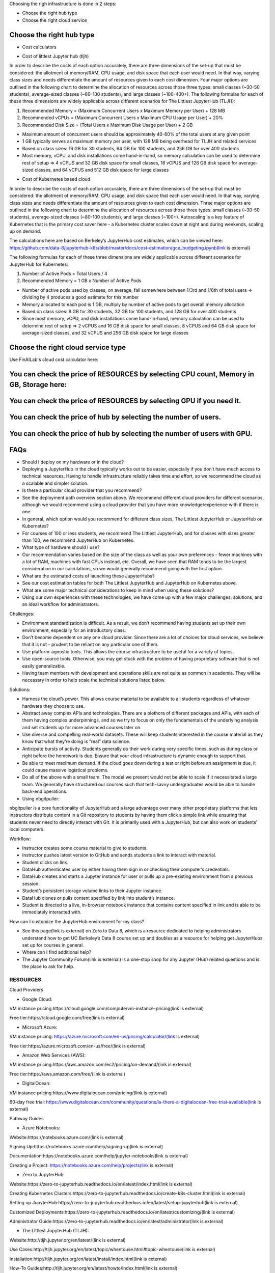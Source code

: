 .. _Choose Infra:

Choosing the righ infrastructure is done in 2 steps:

- Choose the right hub type
- Choose the right cloud service

======================================
Choose the right hub type
======================================

- Cost calculators

.. image:: HubCost.PNG
  :width: 800
  :alt: Alternative text

- Cost of littlest Jupyter hub (tljh)

In order to describe the costs of each option accurately, there are three dimensions of the set-up that must be considered: the allotment of memory/RAM, CPU usage, and disk space that each user would need. In that way, varying class sizes and needs differentiate the amount of resources given to each cost dimension. Four major options are outlined in the following chart to determine the allocation of resources across those three types: small classes (~30-50 students), average-sized classes (~80-100 students), and large classes (~100-400+). The following formulas for each of these three dimensions are widely applicable across different scenarios for The Littlest JupyterHub (TLJH):

1. Recommended Memory = (Maximum Concurrent Users x Maximum Memory per User) + 128 MB
2. Recommended vCPUs = (Maximum Concurrent Users x Maximum CPU Usage per User) + 20%
3. Recommended Disk Size = (Total Users x Maximum Disk Usage per User) + 2 GB

- Maximum amount of concurrent users should be approximately 40-60% of the total users at any given point
- 1 GB typically serves as maximum memory per user, with 128 MB being overhead for TLJH and related services
- Based on class sizes: 16 GB for 30 students, 64 GB for 100 students, and 256 GB for over 400 students
- Most memory, vCPU, and disk installations come hand-in-hand, so memory calculation can be used to determine rest of setup ⇒ 4 vCPUS and 32 GB disk space for small classes, 16 vCPUS and 128 GB disk space for average-sized classes, and 64 vCPUS and 512 GB disk space for large classes

.. image:: HubCost1.PNG
  :width: 800
  :alt: Alternative text

- Cost of Kubernetes based cloud

In order to describe the costs of each option accurately, there are three dimensions of the set-up that must be considered: the allotment of memory/RAM, CPU usage, and disk space that each user would need. In that way, varying class sizes and needs differentiate the amount of resources given to each cost dimension. Three major options are outlined in the following chart to determine the allocation of resources across those three types: small classes (~30-50 students), average-sized classes (~80-100 students), and large classes (~100+). Autoscaling is a key feature of Kubernetes that is the primary cost saver here - a Kubernetes cluster scales down at night and during weekends, scaling up on demand.

The calculations here are based on Berkeley’s JupyterHub cost estimates, which can be viewed here: https://github.com/data-8/jupyterhub-k8s/blob/master/docs/cost-estimation/gce_budgeting.ipynb(link is external)

The following formulas for each of these three dimensions are widely applicable across different scenarios for JupyterHub for Kubernetes:

1. Number of Active Pods = Total Users / 4

2. Recommended Memory = 1 GB x Number of Active Pods

- Number of active pods used by classes, on average, fall somewhere between 1/3rd and 1/6th of total users ⇒ dividing by 4 produces a good estimate for this number

- Memory allocated to each pod is 1 GB, multiply by number of active pods to get  overall memory allocation

- Based on class sizes: 8 GB for 30 students, 32 GB for 100 students, and 128 GB for over 400 students

- Since most memory, vCPU, and disk installations come hand-in-hand, memory calculation can be used to determine rest of setup ⇒ 2 vCPUS and 16 GB disk space for small classes, 8 vCPUS and 64 GB disk space for average-sized classes, and 32 vCPUS and 256 GB disk space for large classes

.. image:: HubCost2.PNG
  :width: 800
  :alt: Alternative text


======================================
Choose the right cloud service type
======================================

Use FinAILab's cloud cost calculator here:

========================================================================================
You can check the price of RESOURCES by selecting CPU count, Memory in GB, Storage here:
========================================================================================
.. image:: 1.jpeg

=====================================================================
You can check the price of RESOURCES by selecting GPU if you need it.
=====================================================================
.. image:: 2.jpeg

================================================================
You can check the price of hub by selecting the number of users.
================================================================

.. image:: 3.jpeg

========================================================================
You can check the price of hub by selecting the number of users with GPU.
========================================================================

.. image:: 4.jpeg


======================================
FAQs
======================================

- Should I deploy on my hardware or in the cloud?

- Deploying a JupyterHub in the cloud typically works out to be easier, especially if you don’t have much access to technical resources. Having to handle infrastructure reliably takes time and effort, so we recommend the cloud as a scalable and simpler solution.

- Is there a particular cloud provider that you recommend?

- See the deployment path overview section above. We recommend different cloud providers for different scenarios, although we would recommend using a cloud provider that you have more knowledge/experience with if there is one.

- In general, which option would you recommend for different class sizes, The Littlest JupyterHub or JupyterHub on Kubernetes?

- For courses of 100 or less students, we recommend The Littlest JupyterHub, and for classes with sizes greater than 100, we recommend JupyterHub on Kubernetes.

- What type of hardware should I use?

- Our recommendation varies based on the size of the class as well as your own preferences - fewer machines with a lot of RAM, machines with fast CPUs instead, etc. Overall, we have seen that RAM tends to be the largest consideration in our calculations, so we would generally recommend going with the first option.

- What are the estimated costs of launching these JupyterHubs?

- See our cost estimation tables for both The Littlest JupyterHub and JupyterHub on Kubernetes above.

- What are some major technical considerations to keep in mind when using these solutions?

- Using our own experiences with these technologies, we have come up with a few major challenges, solutions, and an ideal workflow for administrators.

Challenges:

- Environment standardization is difficult. As a result, we don’t recommend having students set up their own environment, especially for an introductory class.

- Don’t become dependent on any one cloud provider. Since there are a lot of choices for cloud services,  we believe that it is not  - prudent to be reliant on any particular one of them.

- Use platform-agnostic tools. This allows the course infrastructure to be useful for a variety of topics.

- Use open-source tools. Otherwise, you may get stuck with the problem of having proprietary software that is not easily generalizable.

- Having team members with development and operations skills are not quite as common in academia. They will be necessary in order to help scale the technical solutions listed below.

Solutions:

- Harness the cloud’s power. This allows course material to be available to all students regardless of whatever hardware they choose to use.

- Abstract away complex APIs and technologies. There are a plethora of different packages and APIs, with each of them having complex underpinnings, and so we try to focus on only the fundamentals of the underlying analysis and set students up for more advanced courses later on.

- Use diverse and compelling real-world datasets. These will keep students interested in the course material as they know that what they’re doing is “real” data science.

- Anticipate bursts of activity. Students generally do their work during very specific times, such as during class or right before the homework is due. Ensure that your cloud infrastructure is dynamic enough to support that.

- Be able to meet maximum demand. If the cloud goes down during a test or right before an assignment is due, it could cause massive logistical problems.

- Do all of the above with a small team. The model we present would not be able to scale if it necessitated a large team. We generally have structured our courses such that tech-savvy undergraduates would be able to handle back-end operations.

- Using nbgitpuller:

nbgitpuller is a core functionality of JupyterHub and a large advantage over many other proprietary platforms that lets instructors distribute content in a Git repository to students by having them click a simple link while ensuring that students never need to directly interact with Git. It is primarily used with a JupyterHub, but can also work on students' local computers.

Workflow:

- Instructor creates some course material to give to students.

- Instructor pushes latest version to GitHub and sends students a link to interact with material.

- Student clicks on link.

- DataHub authenticates user by either having them sign in or checking their computer’s credentials.

- DataHub creates and starts a Jupyter instance for user or pulls up a pre-existing environment from a previous session.

- Student’s persistent storage volume links to their Jupyter instance.

- DataHub clones or pulls content specified by link into student’s instance.

- Student is directed to a live, in-browser notebook instance that contains content specified in link and is able to be immediately interacted with.

How can I customize the JupyterHub environment for my class?

- See this page(link is external) on Zero to Data 8, which is a resource dedicated to helping administrators understand how to get UC Berkeley’s Data 8 course set up and doubles as a resource for helping get JupyterHubs set up for courses in general.

- Where can I find additional help?

- The Jupyter Community Forum(link is external) is a one-stop shop for any Jupyter (Hub) related questions and is the place to ask for help.

RESOURCES
----------------
Cloud Providers

- Google Cloud:

VM instance pricing:https://cloud.google.com/compute/vm-instance-pricing(link is external)

Free tier:https://cloud.google.com/free(link is external)

- Microsoft Azure:

VM instance pricing: https://azure.microsoft.com/en-us/pricing/calculator/(link is external)

Free tier:https://azure.microsoft.com/en-us/free/(link is external)

- Amazon Web Services (AWS):

VM instance pricing:https://aws.amazon.com/ec2/pricing/on-demand/(link is external)

Free tier:https://aws.amazon.com/free/(link is external)

- DigitalOcean:

VM instance pricing:https://www.digitalocean.com/pricing/(link is external)

60-day free trial: https://www.digitalocean.com/community/questions/is-there-a-digitalocean-free-trial-available(link is external)

Pathway Guides

- Azure Notebooks:

Website:https://notebooks.azure.com/(link is external)

Signing Up:https://notebooks.azure.com/help/signing-up(link is external)

Documentation:https://notebooks.azure.com/help/jupyter-notebooks(link is external)

Creating a Project: https://notebooks.azure.com/help/projects(link is external)

- Zero to JupyterHub:

Website:https://zero-to-jupyterhub.readthedocs.io/en/latest/index.html(link is external)

Creating Kubernetes Clusters:https://zero-to-jupyterhub.readthedocs.io/create-k8s-cluster.html(link is external)

Setting up JupyterHub:https://zero-to-jupyterhub.readthedocs.io/en/latest/setup-jupyterhub(link is external)

Customized Deployments:https://zero-to-jupyterhub.readthedocs.io/en/latest/customizing/(link is external)

Administrator Guide:https://zero-to-jupyterhub.readthedocs.io/en/latest/administrator(link is external)

- The Littlest JupyterHub (TLJH):

Website:http://tljh.jupyter.org/en/latest/(link is external)

Use Cases:http://tljh.jupyter.org/en/latest/topic/whentouse.html#topic-whentouse(link is external)

Installation:http://tljh.jupyter.org/en/latest/install/index.html(link is external)

How-To Guides:http://tljh.jupyter.org/en/latest/howto/index.html(link is external)

Topic Guides:http://tljh.jupyter.org/en/latest/topic/index.html
